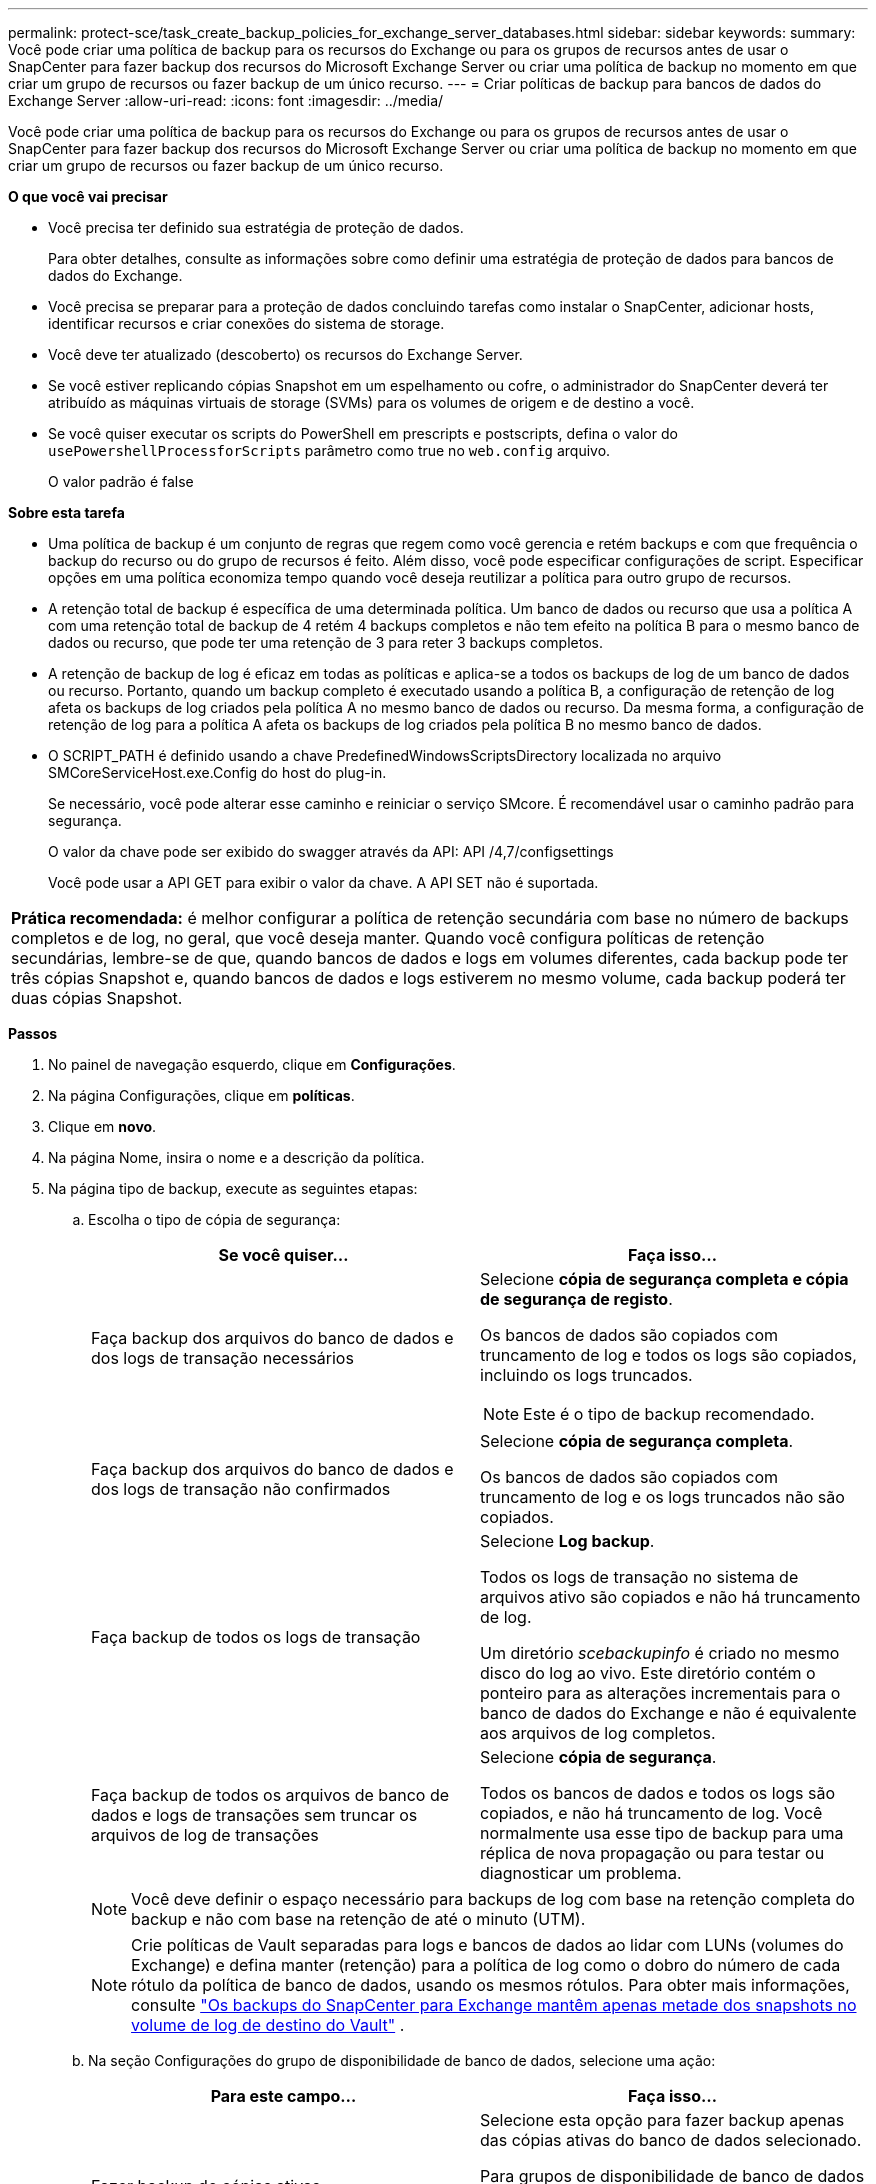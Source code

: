 ---
permalink: protect-sce/task_create_backup_policies_for_exchange_server_databases.html 
sidebar: sidebar 
keywords:  
summary: Você pode criar uma política de backup para os recursos do Exchange ou para os grupos de recursos antes de usar o SnapCenter para fazer backup dos recursos do Microsoft Exchange Server ou criar uma política de backup no momento em que criar um grupo de recursos ou fazer backup de um único recurso. 
---
= Criar políticas de backup para bancos de dados do Exchange Server
:allow-uri-read: 
:icons: font
:imagesdir: ../media/


[role="lead"]
Você pode criar uma política de backup para os recursos do Exchange ou para os grupos de recursos antes de usar o SnapCenter para fazer backup dos recursos do Microsoft Exchange Server ou criar uma política de backup no momento em que criar um grupo de recursos ou fazer backup de um único recurso.

*O que você vai precisar*

* Você precisa ter definido sua estratégia de proteção de dados.
+
Para obter detalhes, consulte as informações sobre como definir uma estratégia de proteção de dados para bancos de dados do Exchange.

* Você precisa se preparar para a proteção de dados concluindo tarefas como instalar o SnapCenter, adicionar hosts, identificar recursos e criar conexões do sistema de storage.
* Você deve ter atualizado (descoberto) os recursos do Exchange Server.
* Se você estiver replicando cópias Snapshot em um espelhamento ou cofre, o administrador do SnapCenter deverá ter atribuído as máquinas virtuais de storage (SVMs) para os volumes de origem e de destino a você.
* Se você quiser executar os scripts do PowerShell em prescripts e postscripts, defina o valor do `usePowershellProcessforScripts` parâmetro como true no `web.config` arquivo.
+
O valor padrão é false



*Sobre esta tarefa*

* Uma política de backup é um conjunto de regras que regem como você gerencia e retém backups e com que frequência o backup do recurso ou do grupo de recursos é feito. Além disso, você pode especificar configurações de script. Especificar opções em uma política economiza tempo quando você deseja reutilizar a política para outro grupo de recursos.
* A retenção total de backup é específica de uma determinada política. Um banco de dados ou recurso que usa a política A com uma retenção total de backup de 4 retém 4 backups completos e não tem efeito na política B para o mesmo banco de dados ou recurso, que pode ter uma retenção de 3 para reter 3 backups completos.
* A retenção de backup de log é eficaz em todas as políticas e aplica-se a todos os backups de log de um banco de dados ou recurso. Portanto, quando um backup completo é executado usando a política B, a configuração de retenção de log afeta os backups de log criados pela política A no mesmo banco de dados ou recurso. Da mesma forma, a configuração de retenção de log para a política A afeta os backups de log criados pela política B no mesmo banco de dados.
* O SCRIPT_PATH é definido usando a chave PredefinedWindowsScriptsDirectory localizada no arquivo SMCoreServiceHost.exe.Config do host do plug-in.
+
Se necessário, você pode alterar esse caminho e reiniciar o serviço SMcore. É recomendável usar o caminho padrão para segurança.

+
O valor da chave pode ser exibido do swagger através da API: API /4,7/configsettings

+
Você pode usar a API GET para exibir o valor da chave. A API SET não é suportada.



|===


| *Prática recomendada:* é melhor configurar a política de retenção secundária com base no número de backups completos e de log, no geral, que você deseja manter. Quando você configura políticas de retenção secundárias, lembre-se de que, quando bancos de dados e logs em volumes diferentes, cada backup pode ter três cópias Snapshot e, quando bancos de dados e logs estiverem no mesmo volume, cada backup poderá ter duas cópias Snapshot. 
|===
*Passos*

. No painel de navegação esquerdo, clique em *Configurações*.
. Na página Configurações, clique em *políticas*.
. Clique em *novo*.
. Na página Nome, insira o nome e a descrição da política.
. Na página tipo de backup, execute as seguintes etapas:
+
.. Escolha o tipo de cópia de segurança:
+
|===
| Se você quiser... | Faça isso... 


 a| 
Faça backup dos arquivos do banco de dados e dos logs de transação necessários
 a| 
Selecione *cópia de segurança completa e cópia de segurança de registo*.

Os bancos de dados são copiados com truncamento de log e todos os logs são copiados, incluindo os logs truncados.


NOTE: Este é o tipo de backup recomendado.



 a| 
Faça backup dos arquivos do banco de dados e dos logs de transação não confirmados
 a| 
Selecione *cópia de segurança completa*.

Os bancos de dados são copiados com truncamento de log e os logs truncados não são copiados.



 a| 
Faça backup de todos os logs de transação
 a| 
Selecione *Log backup*.

Todos os logs de transação no sistema de arquivos ativo são copiados e não há truncamento de log.

Um diretório _scebackupinfo_ é criado no mesmo disco do log ao vivo. Este diretório contém o ponteiro para as alterações incrementais para o banco de dados do Exchange e não é equivalente aos arquivos de log completos.



 a| 
Faça backup de todos os arquivos de banco de dados e logs de transações sem truncar os arquivos de log de transações
 a| 
Selecione *cópia de segurança*.

Todos os bancos de dados e todos os logs são copiados, e não há truncamento de log. Você normalmente usa esse tipo de backup para uma réplica de nova propagação ou para testar ou diagnosticar um problema.

|===
+

NOTE: Você deve definir o espaço necessário para backups de log com base na retenção completa do backup e não com base na retenção de até o minuto (UTM).

+

NOTE: Crie políticas de Vault separadas para logs e bancos de dados ao lidar com LUNs (volumes do Exchange) e defina manter (retenção) para a política de log como o dobro do número de cada rótulo da política de banco de dados, usando os mesmos rótulos. Para obter mais informações, consulte https://kb.netapp.com/Advice_and_Troubleshooting/Data_Protection_and_Security/SnapCenter/SnapCenter_for_Exchange_Backups_only_keep_half_the_Snapshots_on_the_Vault_destination_log_volume["Os backups do SnapCenter para Exchange mantêm apenas metade dos snapshots no volume de log de destino do Vault"^] .

.. Na seção Configurações do grupo de disponibilidade de banco de dados, selecione uma ação:
+
|===
| Para este campo... | Faça isso... 


 a| 
Fazer backup de cópias ativas
 a| 
Selecione esta opção para fazer backup apenas das cópias ativas do banco de dados selecionado.

Para grupos de disponibilidade de banco de dados (DAGs), essa opção faz backup apenas de cópias ativas de todos os bancos de dados no DAG.

Cópias passivas não são backup.



 a| 
Faça backup de cópias em servidores a serem selecionados no momento da criação do trabalho de backup
 a| 
Selecione esta opção para fazer backup de quaisquer cópias dos bancos de dados nos servidores selecionados, tanto ativos quanto passivos.

Para DAGs, essa opção faz backup de cópias ativas e passivas de todos os bancos de dados nos servidores selecionados.

|===
+

NOTE: Nas configurações de cluster, os backups são retidos em cada nó do cluster de acordo com as configurações de retenção definidas na política. Se o nó proprietário do cluster mudar, os backups do nó proprietário anterior serão mantidos. A retenção é aplicável apenas no nível do nó.

.. Na seção frequência de programação, selecione um ou mais tipos de frequência: *Sob demanda*, *hora*, *diária*, *semanal* e *mensal*.
+

NOTE: Você pode especificar a programação (data de início, data de término) para operações de backup ao criar um grupo de recursos. Isso permite que você crie grupos de recursos que compartilham a mesma política e frequência de backup, mas permite atribuir diferentes programações de backup a cada política.

+

NOTE: Se você tiver agendado para as 2:00 da manhã, o horário não será acionado durante o horário de verão (DST).



. Na página retenção, configure as definições de retenção.
+
As opções apresentadas dependem do tipo de cópia de segurança e do tipo de frequência que selecionou anteriormente.

+

NOTE: O valor máximo de retenção é 1018 para recursos no ONTAP 9.4 ou posterior e 254 para recursos no ONTAP 9.3 ou anterior. Os backups falharão se a retenção for definida para um valor maior do que o que a versão subjacente do ONTAP suporta.

+

IMPORTANT: Você deve definir a contagem de retenção como 2 ou superior, se quiser habilitar a replicação do SnapVault. Se você definir a contagem de retenção como 1, a operação de retenção poderá falhar porque a primeira cópia Snapshot é a cópia Snapshot de referência para a relação SnapVault até que uma cópia Snapshot mais recente seja replicada para o destino.

+
.. Na seção Configurações de retenção de backups de log, selecione uma das seguintes opções:
+
|===
| Se você quiser... | Faça isso... 


 a| 
Guarde apenas um número específico de backups de log
 a| 
Selecione *número de backups completos para os quais os logs são retidos* e especifique o número de backups completos para os quais você deseja restaurações atualizadas.

A retenção atualizada (UTM) aplica-se ao backup de log criado por meio de backup completo ou de log. Por exemplo, se as configurações de retenção UTM estiverem configuradas para reter backups de log dos últimos 5 backups completos, os backups de log dos últimos 5 backups completos serão retidos.

As pastas de log criadas como parte dos backups completos e de log são automaticamente excluídas como parte do UTM. Não é possível eliminar manualmente as pastas de registo. Por exemplo, se a configuração de retenção de backup completo ou completo e de log for definida para 1 mês e retenção UTM for definida para 10 dias, a pasta de log criada como parte desses backups será excluída conforme UTM. Como resultado, apenas 10 dias de pastas de log estarão lá e todos os outros backups serão marcados para restauração pontual.

Você pode definir o valor de retenção UTM como 0, se não quiser executar a restauração mais atualizada. Isso permitirá a operação de restauração pontual.

*Prática recomendada:* é melhor que a configuração seja igual à configuração para cópias Snapshot totais (backups completos) na seção Configurações de retenção de backup completo. Isso garante que os arquivos de log sejam mantidos para cada backup completo.



 a| 
Guarde as cópias de backup por um número específico de dias
 a| 
Selecione a opção *manter backups de log para a última* e especifique o número de dias para manter as cópias de backup de log.

Os backups de log até o número de dias de backups completos são mantidos.

|===
+
Se você selecionou *Backup de log* como o tipo de backup, os backups de log serão mantidos como parte das configurações de retenção atualizadas para backups completos.

.. Na seção Configurações completas de retenção de backup, selecione uma das opções a seguir para backups sob demanda e, em seguida, selecione uma para backups completos:
+
|===
| Para este campo... | Faça isso... 


 a| 
Reter apenas um número específico de cópias Snapshot
 a| 
Se você quiser especificar o número de backups completos a serem mantidos, selecione a opção *Total de cópias snapshot a serem mantidas* e especifique o número de cópias snapshot (backups completos) a serem mantidas.

Se o número de backups completos exceder o número especificado, os backups completos que excedem o número especificado serão excluídos, com as cópias mais antigas excluídas primeiro.



 a| 
Guarde backups completos por um número específico de dias
 a| 
Selecione a opção *manter cópias Snapshot para* e especifique o número de dias para manter cópias Snapshot (backups completos).

|===
+

NOTE: Se você tiver um banco de dados com somente backups de log e nenhum backup completo em um host em uma configuração DAG, os backups de log serão mantidos das seguintes maneiras:

+
*** Por padrão, o SnapCenter encontra o backup completo mais antigo para esse banco de dados em todos os outros hosts no DAG e exclui todos os backups de log neste host que foram feitos antes do backup completo.
*** Você pode substituir o comportamento de retenção padrão acima para um banco de dados em um host em um DAG com somente backups de log adicionando a chave *MaxLogBackupOnlyCountWithoutFullBackup* no arquivo _C: Arquivos de programas/NetApp/SnapCenter WebApp/web.config_.
+
 <add key="MaxLogBackupOnlyCountWithoutFullBackup" value="10">
+
No exemplo, o valor 10 significa que você mantém até 10 backups de log no host.





. Na página replicação, selecione uma ou ambas as seguintes opções de replicação secundária:
+
|===
| Para este campo... | Faça isso... 


 a| 
Atualize o SnapMirror depois de criar uma cópia Snapshot local
 a| 
Selecione esta opção para manter cópias espelhadas de conjuntos de backup em outro volume (SnapMirror).



 a| 
Atualize o SnapVault depois de criar uma cópia Snapshot local
 a| 
Selecione esta opção para executar a replicação de backup de disco para disco.



 a| 
Etiqueta de política secundária
 a| 
Selecione uma etiqueta Snapshot.

Dependendo do rótulo da cópia Snapshot selecionado, o ONTAP aplica a política de retenção da cópia snapshot secundária que corresponde ao rótulo.


NOTE: Se você selecionou *Atualizar SnapMirror depois de criar uma cópia Snapshot local*, você pode especificar opcionalmente o rótulo de política secundária. No entanto, se você selecionou *Atualizar SnapVault depois de criar uma cópia Snapshot local*, especifique o rótulo de política secundária.



 a| 
Contagem de tentativas de erro
 a| 
Insira o número de tentativas de replicação que devem ocorrer antes que o processo pare.

|===
+

NOTE: Você deve configurar a política de retenção do SnapMirror no ONTAP para o storage secundário para evitar alcançar o limite máximo de cópias Snapshot no storage secundário.

. Na página Script, insira o caminho e os argumentos do prescritor ou postscript que devem ser executados antes ou depois da operação de backup, respetivamente.
+
** Os argumentos de backup do Prescript incluem ""base de dados"" e ""ServerInstance"".
** Os argumentos de backup PostScript incluem ""base de dados"", ""ServerInstance""", ""BackupName"", ""LogDirectory"" e ""LogSnapshot""".
+
Você pode executar um script para atualizar traps SNMP, automatizar alertas, enviar logs e assim por diante.

+

NOTE: O caminho de prescripts ou postscripts não deve incluir unidades ou compartilhamentos. O caminho deve ser relativo ao SCRIPT_path.



. Revise o resumo e clique em *Finish*.

